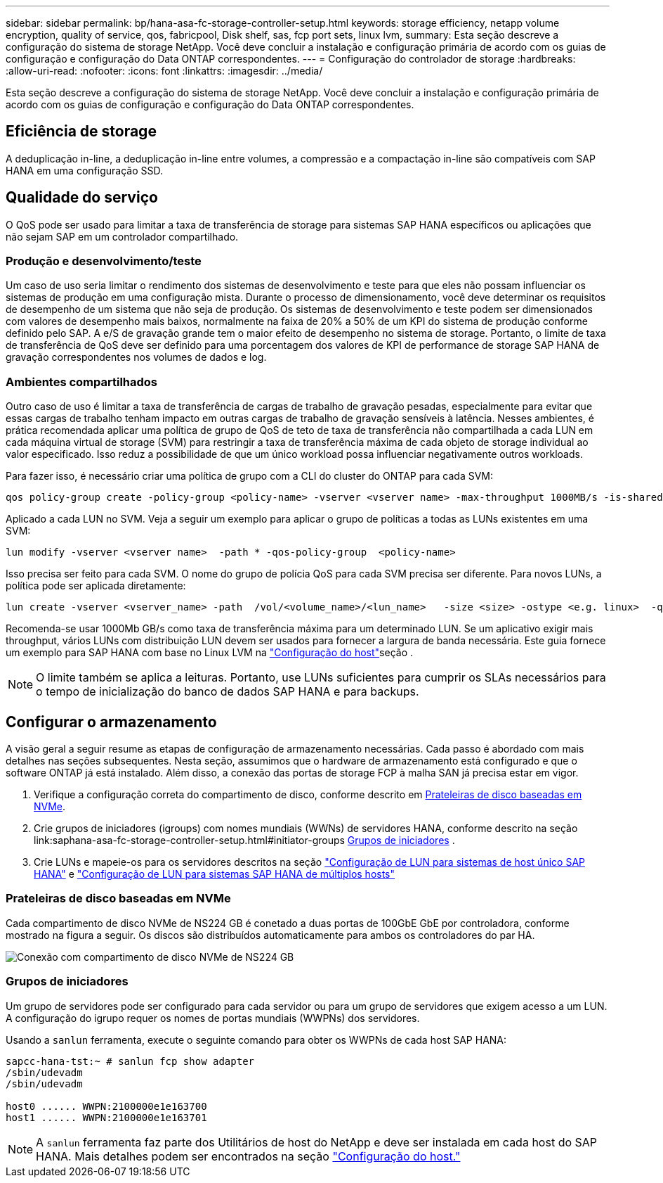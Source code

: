 ---
sidebar: sidebar 
permalink: bp/hana-asa-fc-storage-controller-setup.html 
keywords: storage efficiency, netapp volume encryption, quality of service, qos, fabricpool, Disk shelf, sas, fcp port sets, linux lvm, 
summary: Esta seção descreve a configuração do sistema de storage NetApp. Você deve concluir a instalação e configuração primária de acordo com os guias de configuração e configuração do Data ONTAP correspondentes. 
---
= Configuração do controlador de storage
:hardbreaks:
:allow-uri-read: 
:nofooter: 
:icons: font
:linkattrs: 
:imagesdir: ../media/


[role="lead"]
Esta seção descreve a configuração do sistema de storage NetApp. Você deve concluir a instalação e configuração primária de acordo com os guias de configuração e configuração do Data ONTAP correspondentes.



== Eficiência de storage

A deduplicação in-line, a deduplicação in-line entre volumes, a compressão e a compactação in-line são compatíveis com SAP HANA em uma configuração SSD.



== Qualidade do serviço

O QoS pode ser usado para limitar a taxa de transferência de storage para sistemas SAP HANA específicos ou aplicações que não sejam SAP em um controlador compartilhado.



=== Produção e desenvolvimento/teste

Um caso de uso seria limitar o rendimento dos sistemas de desenvolvimento e teste para que eles não possam influenciar os sistemas de produção em uma configuração mista. Durante o processo de dimensionamento, você deve determinar os requisitos de desempenho de um sistema que não seja de produção. Os sistemas de desenvolvimento e teste podem ser dimensionados com valores de desempenho mais baixos, normalmente na faixa de 20% a 50% de um KPI do sistema de produção conforme definido pelo SAP. A e/S de gravação grande tem o maior efeito de desempenho no sistema de storage. Portanto, o limite de taxa de transferência de QoS deve ser definido para uma porcentagem dos valores de KPI de performance de storage SAP HANA de gravação correspondentes nos volumes de dados e log.



=== Ambientes compartilhados

Outro caso de uso é limitar a taxa de transferência de cargas de trabalho de gravação pesadas, especialmente para evitar que essas cargas de trabalho tenham impacto em outras cargas de trabalho de gravação sensíveis à latência. Nesses ambientes, é prática recomendada aplicar uma política de grupo de QoS de teto de taxa de transferência não compartilhada a cada LUN em cada máquina virtual de storage (SVM) para restringir a taxa de transferência máxima de cada objeto de storage individual ao valor especificado. Isso reduz a possibilidade de que um único workload possa influenciar negativamente outros workloads.

Para fazer isso, é necessário criar uma política de grupo com a CLI do cluster do ONTAP para cada SVM:

....
qos policy-group create -policy-group <policy-name> -vserver <vserver name> -max-throughput 1000MB/s -is-shared false
....
Aplicado a cada LUN no SVM. Veja a seguir um exemplo para aplicar o grupo de políticas a todas as LUNs existentes em uma SVM:

....
lun modify -vserver <vserver name>  -path * -qos-policy-group  <policy-name>
....
Isso precisa ser feito para cada SVM. O nome do grupo de polícia QoS para cada SVM precisa ser diferente. Para novos LUNs, a política pode ser aplicada diretamente:

....
lun create -vserver <vserver_name> -path  /vol/<volume_name>/<lun_name>   -size <size> -ostype <e.g. linux>  -qos-policy-group <policy-name>
....
Recomenda-se usar 1000Mb GB/s como taxa de transferência máxima para um determinado LUN. Se um aplicativo exigir mais throughput, vários LUNs com distribuição LUN devem ser usados para fornecer a largura de banda necessária. Este guia fornece um exemplo para SAP HANA com base no Linux LVM na link:hana-asa-fc-host-setup.html#create-lvm-volume-groups-and-logical-volumes["Configuração do host"]seção .


NOTE: O limite também se aplica a leituras. Portanto, use LUNs suficientes para cumprir os SLAs necessários para o tempo de inicialização do banco de dados SAP HANA e para backups.



== Configurar o armazenamento

A visão geral a seguir resume as etapas de configuração de armazenamento necessárias. Cada passo é abordado com mais detalhes nas seções subsequentes. Nesta seção, assumimos que o hardware de armazenamento está configurado e que o software ONTAP já está instalado. Além disso, a conexão das portas de storage FCP à malha SAN já precisa estar em vigor.

. Verifique a configuração correta do compartimento de disco, conforme descrito em <<Prateleiras de disco baseadas em NVMe>>.
. Crie grupos de iniciadores (igroups) com nomes mundiais (WWNs) de servidores HANA, conforme descrito na seção link:saphana-asa-fc-storage-controller-setup.html#initiator-groups <<Grupos de iniciadores>> .
. Crie LUNs e mapeie-os para os servidores descritos na seção link:hana-asa-fc-storage-controller-setup_single_host.html["Configuração de LUN para sistemas de host único SAP HANA"] e link:hana-asa-fc-storage-controller-setup_multiple_hosts.html["Configuração de LUN para sistemas SAP HANA de múltiplos hosts"]




=== Prateleiras de disco baseadas em NVMe

Cada compartimento de disco NVMe de NS224 GB é conetado a duas portas de 100GbE GbE por controladora, conforme mostrado na figura a seguir. Os discos são distribuídos automaticamente para ambos os controladores do par HA.

image:saphana_asa_fc_image11a.png["Conexão com compartimento de disco NVMe de NS224 GB"]



=== Grupos de iniciadores

Um grupo de servidores pode ser configurado para cada servidor ou para um grupo de servidores que exigem acesso a um LUN. A configuração do igrupo requer os nomes de portas mundiais (WWPNs) dos servidores.

Usando a `sanlun` ferramenta, execute o seguinte comando para obter os WWPNs de cada host SAP HANA:

....
sapcc-hana-tst:~ # sanlun fcp show adapter
/sbin/udevadm
/sbin/udevadm

host0 ...... WWPN:2100000e1e163700
host1 ...... WWPN:2100000e1e163701
....

NOTE: A `sanlun` ferramenta faz parte dos Utilitários de host do NetApp e deve ser instalada em cada host do SAP HANA. Mais detalhes podem ser encontrados na seção link:hana-asa-fc-host-setup.html["Configuração do host."]
